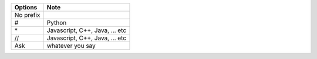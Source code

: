 
+---------------+------------------------------+
|\ **Options**\ |\ **Note**\                   |
+===============+==============================+
|No prefix      |                              |
+---------------+------------------------------+
|#              |Python                        |
+---------------+------------------------------+
|\*             |Javascript, C++, Java, … etc  |
+---------------+------------------------------+
|//             |Javascript, C++, Java, ... etc|
+---------------+------------------------------+
|Ask            |whatever you say              |
+---------------+------------------------------+
